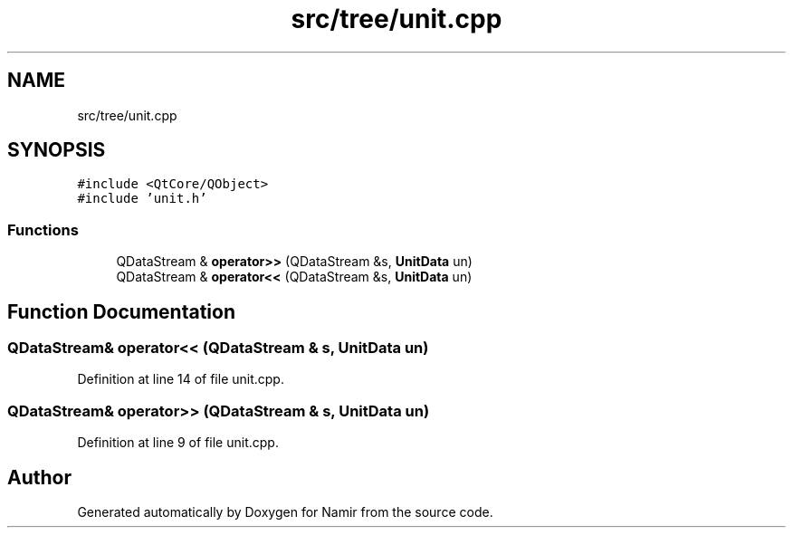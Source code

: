.TH "src/tree/unit.cpp" 3 "Wed Mar 15 2023" "Namir" \" -*- nroff -*-
.ad l
.nh
.SH NAME
src/tree/unit.cpp
.SH SYNOPSIS
.br
.PP
\fC#include <QtCore/QObject>\fP
.br
\fC#include 'unit\&.h'\fP
.br

.SS "Functions"

.in +1c
.ti -1c
.RI "QDataStream & \fBoperator>>\fP (QDataStream &s, \fBUnitData\fP un)"
.br
.ti -1c
.RI "QDataStream & \fBoperator<<\fP (QDataStream &s, \fBUnitData\fP un)"
.br
.in -1c
.SH "Function Documentation"
.PP 
.SS "QDataStream& operator<< (QDataStream & s, \fBUnitData\fP un)"

.PP
Definition at line 14 of file unit\&.cpp\&.
.SS "QDataStream& operator>> (QDataStream & s, \fBUnitData\fP un)"

.PP
Definition at line 9 of file unit\&.cpp\&.
.SH "Author"
.PP 
Generated automatically by Doxygen for Namir from the source code\&.
